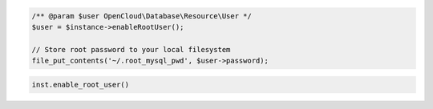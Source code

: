 .. code-block:: csharp


.. code-block:: java


.. code-block:: javascript


.. code-block:: php

    /** @param $user OpenCloud\Database\Resource\User */
    $user = $instance->enableRootUser();

    // Store root password to your local filesystem
    file_put_contents('~/.root_mysql_pwd', $user->password);

.. code-block:: python

    inst.enable_root_user()

.. code-block:: ruby
